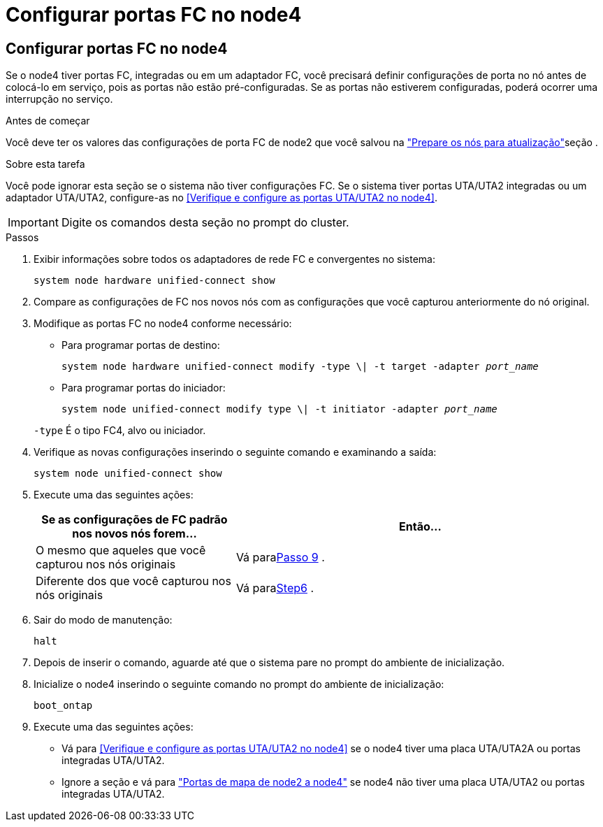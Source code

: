 = Configurar portas FC no node4
:allow-uri-read: 




== Configurar portas FC no node4

Se o node4 tiver portas FC, integradas ou em um adaptador FC, você precisará definir configurações de porta no nó antes de colocá-lo em serviço, pois as portas não estão pré-configuradas. Se as portas não estiverem configuradas, poderá ocorrer uma interrupção no serviço.

.Antes de começar
Você deve ter os valores das configurações de porta FC de node2 que você salvou na link:prepare_nodes_for_upgrade.html["Prepare os nós para atualização"]seção .

.Sobre esta tarefa
Você pode ignorar esta seção se o sistema não tiver configurações FC. Se o sistema tiver portas UTA/UTA2 integradas ou um adaptador UTA/UTA2, configure-as no <<Verifique e configure as portas UTA/UTA2 no node4>>.


IMPORTANT: Digite os comandos desta seção no prompt do cluster.

.Passos
. Exibir informações sobre todos os adaptadores de rede FC e convergentes no sistema:
+
`system node hardware unified-connect show`

. Compare as configurações de FC nos novos nós com as configurações que você capturou anteriormente do nó original.
. Modifique as portas FC no node4 conforme necessário:
+
** Para programar portas de destino:
+
`system node hardware unified-connect modify -type \| -t target -adapter _port_name_`

** Para programar portas do iniciador:
+
`system node unified-connect modify type \| -t initiator -adapter _port_name_`

+
`-type` É o tipo FC4, alvo ou iniciador.



. Verifique as novas configurações inserindo o seguinte comando e examinando a saída:
+
`system node unified-connect show`

. Execute uma das seguintes ações:
+
[cols="35,65"]
|===
| Se as configurações de FC padrão nos novos nós forem... | Então... 


| O mesmo que aqueles que você capturou nos nós originais | Vá para<<man_config_4_Step9,Passo 9>> . 


| Diferente dos que você capturou nos nós originais | Vá para<<man_config_4_Step6,Step6>> . 
|===
. [[man_config_4_Step6]]Sair do modo de manutenção:
+
`halt`

. Depois de inserir o comando, aguarde até que o sistema pare no prompt do ambiente de inicialização.
. Inicialize o node4 inserindo o seguinte comando no prompt do ambiente de inicialização:
+
`boot_ontap`

. [[man_config_4_Step9]]Execute uma das seguintes ações:
+
** Vá para <<Verifique e configure as portas UTA/UTA2 no node4>> se o node4 tiver uma placa UTA/UTA2A ou portas integradas UTA/UTA2.
** Ignore a seção e vá para link:map_ports_node2_node4.html["Portas de mapa de node2 a node4"] se node4 não tiver uma placa UTA/UTA2 ou portas integradas UTA/UTA2.



